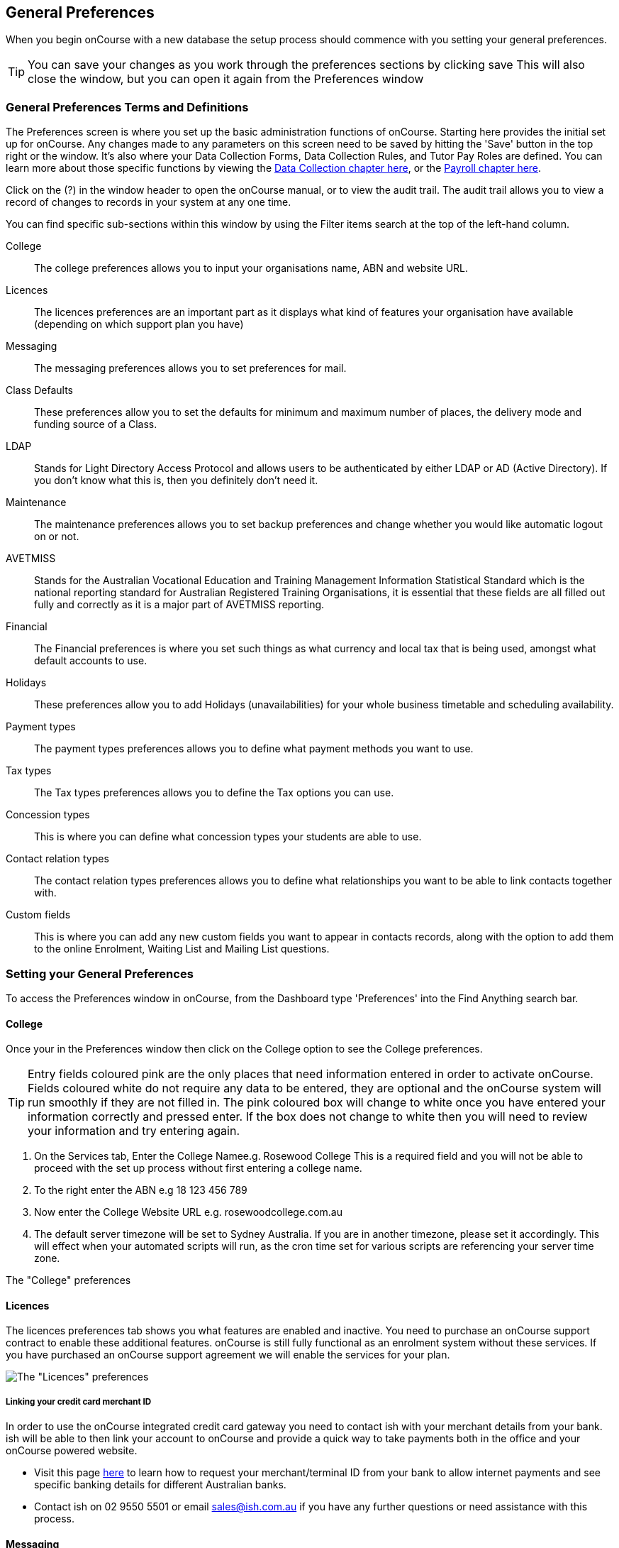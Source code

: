 [[generalPrefs]]
== General Preferences

When you begin onCourse with a new database the setup process should
commence with you setting your general preferences.

[TIP]
====
You can save your changes as you work through the preferences sections
by clicking save This will also close the window, but you can open it
again from the Preferences window
====

[[generalPrefs-Terms]]
=== General Preferences Terms and Definitions

The Preferences screen is where you set up the basic administration
functions of onCourse. Starting here provides the initial set up for
onCourse. Any changes made to any parameters on this screen need to be
saved by hitting the 'Save' button in the top right or the window. It's
also where your Data Collection Forms, Data Collection Rules, and Tutor
Pay Roles are defined. You can learn more about those specific functions
by viewing the link:dataCollection.html[Data Collection chapter here],
or the link:payroll.html[Payroll chapter here].

Click on the (?) in the window header to open the onCourse manual, or to
view the audit trail. The audit trail allows you to view a record of
changes to records in your system at any one time.

You can find specific sub-sections within this window by using the
Filter items search at the top of the left-hand column.

College::
  The college preferences allows you to input your organisations name,
  ABN and website URL.
Licences::
  The licences preferences are an important part as it displays what
  kind of features your organisation have available (depending on which
  support plan you have)
Messaging::
  The messaging preferences allows you to set preferences for mail.
Class Defaults::
  These preferences allow you to set the defaults for minimum and
  maximum number of places, the delivery mode and funding source of a
  Class.
LDAP::
  Stands for Light Directory Access Protocol and allows users to be
  authenticated by either LDAP or AD (Active Directory). If you don't
  know what this is, then you definitely don't need it.
Maintenance::
  The maintenance preferences allows you to set backup preferences and
  change whether you would like automatic logout on or not.
AVETMISS::
  Stands for the Australian Vocational Education and Training Management
  Information Statistical Standard which is the national reporting
  standard for Australian Registered Training Organisations, it is
  essential that these fields are all filled out fully and correctly as
  it is a major part of AVETMISS reporting.
Financial::
  The Financial preferences is where you set such things as what
  currency and local tax that is being used, amongst what default
  accounts to use.
Holidays::
  These preferences allow you to add Holidays (unavailabilities) for
  your whole business timetable and scheduling availability.
Payment types::
  The payment types preferences allows you to define what payment
  methods you want to use.
Tax types::
  The Tax types preferences allows you to define the Tax options you can
  use.
Concession types::
  This is where you can define what concession types your students are
  able to use.
Contact relation types::
  The contact relation types preferences allows you to define what
  relationships you want to be able to link contacts together with.
Custom fields::
  This is where you can add any new custom fields you want to appear in
  contacts records, along with the option to add them to the online
  Enrolment, Waiting List and Mailing List questions.

[[generalPrefs-setting]]
=== Setting your General Preferences

To access the Preferences window in onCourse, from the Dashboard type
'Preferences' into the Find Anything search bar.

[[generalPrefs-college]]
==== College

Once your in the Preferences window then click on the College option to
see the College preferences.

[TIP]
====
Entry fields coloured pink are the only places that need information
entered in order to activate onCourse. Fields coloured white do not
require any data to be entered, they are optional and the onCourse
system will run smoothly if they are not filled in. The pink coloured
box will change to white once you have entered your information
correctly and pressed enter. If the box does not change to white then
you will need to review your information and try entering again.
====


. On the Services tab, Enter the College Namee.g. Rosewood College This
is a required field and you will not be able to proceed with the set up
process without first entering a college name.
. To the right enter the ABN e.g 18 123 456 789
. Now enter the College Website URL e.g. rosewoodcollege.com.au
. The default server timezone will be set to Sydney Australia. If you
are in another timezone, please set it accordingly. This will effect
when your automated scripts will run, as the cron time set for various
scripts are referencing your server time zone.

The "College" preferences

[[generalPrefs-licences]]
==== Licences

The licences preferences tab shows you what features are enabled and
inactive. You need to purchase an onCourse support contract to enable
these additional features. onCourse is still fully functional as an
enrolment system without these services. If you have purchased an
onCourse support agreement we will enable the services for your plan.

image:images/licences_tab.png[ The "Licences" preferences
,scaledwidth=100.0%]

[[generalPrefs-merchantId]]
===== Linking your credit card merchant ID

In order to use the onCourse integrated credit card gateway you need to
contact ish with your merchant details from your bank. ish will be able
to then link your account to onCourse and provide a quick way to take
payments both in the office and your onCourse powered website.

* Visit this page
http://www.ish.com.au/oncourse/documentation/administrator-guide/internet-merchant-number-guide[here]
to learn how to request your merchant/terminal ID from your bank to
allow internet payments and see specific banking details for different
Australian banks.
* Contact ish on 02 9550 5501 or email sales@ish.com.au if you have any
further questions or need assistance with this process.

[[generalPrefs-messaging]]
==== Messaging

onCourse makes it easy to send emails and SMS to the students and
teachers that are listed on your contacts list. In order to do this you
first need to configure the email settings.


. It is important to configure an outbound mail server in order for
email from onCourse to be delivered. This includes enrolment
confirmations, invoices and other outbound messages. Enter the host name
or IP address of the mail server in Outgoing Mail Server Address SMTP.
Optionally you can add authentication settings if your mail server
requires it.
. In the Email from address enter the address from which you want
contacts to see that emails are sent from. i.e..
info@rosewoodcollege.com.au
. The System Administrator Email Address is the address that
undeliverable mail and bounces will go to (if you don't use VERP). You
will need a valid email account that will be accepted by that mail
server. You should contact your mail administrator to verify that these
details are correct.
. Underneath is the emails queued notification. This field will notify
you of how many emails are in the queue waiting to be sent. Say you are
sending out a bulk email to prospective students to remind them of the
start date of the new term, the number in this field will tell you how
many emails have yet to be sent, i.e.. how many remain in the queue.
Emails that are unable to be sent due to mail configuration errors will
stay in the mail queue rather than be marked as failed on the sending
attempt. You can not enter any data into this field.

===== Handing bounced emails (VERP)

VERP - Variable Envelope Return Paths is a feature which automatically
handles bounced emails from onCourse. When this is enabled, emails are
sent out with a special From address that looks like
"bounces+124673@rosewoodcollege.com.au". The Reply-To address is set
normally with the standard from address you have defined in "Email from
address", so a user can reply without any problems. The number after the
plus sign is used to identify the Contact in onCourse to whom this email
was originally sent: this is important because emails could be forwarded
several times in remote mail systems and the bounce may not come from
the address you expect.

This "plus addressing" notation is a standard internet protocol and most
mail servers support it. You simply define the base email account (e.g.
"bounces@rosewoodcollege.com.au") and the mail server will ignore the
part after the plus.


. If you wish to activate this function then tick the option, detect and
process bounced emails.
. Enter the incoming mail server address (POP3) then enter the email
address to where the bounced emails are sent e.g.
bounces@rosewoodcollege.com.au.
. Enter the account name followed by the account password. This will be
used to retrieve mail from that account by POP.

image:images/messaging_tab.png[ The "Messaging" preferences
,scaledwidth=100.0%]

The SMS box enables you to send texts. You may want to text students a
reminder for the new term start date or for a change of venue or contact
tutors about their hours or pay. You can send bulk texts direct from the
onCourse program. What you enter into the SMS from field is what the
receivers of your SMS messages will see as the sender details. Put in a
mobile number for people to reply to or, if you do not have an inbound
SMS number, you can put the name of your organisation. (e.g. 'Rosewood')

[CAUTION]
====
Only use a mobile number in this field if you have an inbound mobile
account intended for this purpose. If you use the name of your business
it will be clear to the receiver of your SMS who the message came from,
but they will be unable to press 'reply' on their mobile phone to send
you a response.
====

[[generalPrefs-classdefaults]]
==== Class Defaults

The Class Defaults tab allows the user to set the defaults for minimum
and maximum places in a given Class, as well as the delivery mode and
funding source.

Note that these defaults can be manually overridden at the individual
Class level.

image:images/class_defaults_tab.png[image,scaledwidth=100.0%]

[[generalPrefs-ldap]]
==== LDAP

LDAP - stands for Light Directory Access Protocol and allows users to be
authenticated by either LDAP or AD (Active Directory), tying your
onCourse user accounts and log ins to the account and logins your staff
use to access other IT resources on your network. This is a feature that
is enabled as part of a purchased onCourse support plan. Contact us if
you need help on setting this up. The "LDAP" preferences

[[generalPrefs-maintenance]]
==== Maintenance

The maintenance screen controls how often and where your data is backed
up. This feature is recommended for users who are not connecting
onCourse to an external server such as MySQL or SQL Server, as these
external servers have their own daily scheduled backup routines.

With the amount of information you will eventually have stored on your
onCourse program, the backing up of this data is essential. onCourse is
designed to enable you to schedule when and where the back ups take
place. You can also set onCourse to have an automatic logout. This means
that if onCourse is left open on the computer but no one is using it,
after a specified amount of time it will automatically logout and save
any recently entered data.

Prior to setting up your backup schedule, you need to determine which
folder location you are going to save these backup files to. It is
important to ensure that you save the backups on a different drive to
the one where you have installed your onCourse server, that way if your
hardware / drives do fail, your backup files are safe. You also need to
ensure that you create the folders that you have specified in the file
path, otherwise the backup files that are created will not be able to be
found.

[CAUTION]
====
Running an onCourse back up to a location on your server is not the only
step you need to take to secure your data. You should also make sure
that the backup file is saved to an offsite location on a regular basis
in case of hardware of other physical failure of your computer.
====

An example file extension for a Mac could be as follows:

/Users/Shared/

[Note: the Mac file path uses the Unix system of a forward slash to
separate directory and file components and make sure you have a forward
slash at the front of the file path].

An example file extension for Windows could be as follows:

C:\onCourse\backups\

[Note: the Windows backup directory uses a back slash to separate
directory and file components. It is also recommended that you do not
save your backups to your Program File folder within Windows as this is
not designed for data files].


. Navigate to the Preferences window and scroll the left-hand column
till you see 'Maintenance'
. Automatic Logout: This field is mandatory and allows no more than 360
minutes (6 hours). Place an amount of minutes e.g.; 15 to set the amount
of time onCourse can be left idle before it shuts itself down and saves
all recently made changes and additions.
. Server backup directory: type the Windows or Mac path to the folder
you wish to backup to as per the examples above.
. Backup time: choose the time you want to run a backup. We recommend a
time when the least amount of network traffic is occurring but with
enough time to complete the backup before the next work day starts.
. Maximum backups kept: choose how many backups you want to keep before
deleting the oldest ones.
. Next backup number: this is appended to the name of the backup file
and is automatically incremented on each backup. For example,
onCourseBackup_00001.zip
. Click "Save". Note that changes to the backup schedule may not take
effect until you restart onCourse server.

image:images/maintenance_tab.png[ The "Maintenance" preferences
,scaledwidth=100.0%]

[[generalPrefs-avetmiss]]
==== AVETMISS

The AVETMISS screen is where you record your organisation's details that
will be used for all AVETMISS report lodgements. If you are not an RTO
you can uncheck Show RTO related screens and menus to hide windows in
onCourse that aren't relevant to your organisation. You should still
enter your organisation address and contact details in this window, even
if you aren't an RTO as onCourse uses them to populate data in templated
email messages.


. Enter your legal training organisation name and from the drop down
menu typeselect by the type of training organisation.
. In the Identifier field enter your NTIS RTO id in the field.
. Enter your organisations Address, Suburb, State and postcode in the
appropriate fields.
. Optional contact details: Here you have the option to enter a contact
name, a fax number, email address, telephone number, Full certificate
signatory name and Queensland RTO id.

[NOTE]
====
The Queensland RTO id is a code that all Queensland RTOs have to use
when reporting their AVETMISS data, this is different from their
training.gov RTO code.
====

image:images/AVETMISS_tab.png[ The "AVETMISS" preferences
,scaledwidth=100.0%]

You can also choose to limit your staff to creating courses only from
pre-approved units and qualifications that you mark within onCourse as
'offered'. This assists you in ensuring your AQTF requirements of only
delivering current approved courses on your scope. To use this feature,
first flag those you are approved to deliver in the qualifications and
module/units table, then come back to this window and check Show only
'offered' qualifications and modules. We do not recommend checking this
option as part of your initial setup as it will lock you out of all the
embedded units.

If later, after building your courses and setting the units and
qualifications on your scope as 'offered', you choose to come back here
and select this option. This means for future courses created, the user
will only be able to select from the units you have already marked 'as
offered' during the course building process. You will need to restart
your onCourse server for this change to take effect.

You can still make changes to any individual student's enrolment
outcomes to add any unit from training.gov.au, even if you have this
preference selected. You may need to access units not on your scope
during a credit transfer process.

On this tab you can also set the signatory name and post-nominals. This
name will print on the signature line for all onCourse certificate
reports. If you leave it blank, the word 'Principal' will print.

==== Funding Contracts

Funding Contracts is where you can set the Funding Contracts available
for selection in your application. You can choose from the selection
included with the application as well as creating your own (if you have
either a standard or enterprise licence agreement). To ensure a funding
contract is selectable within the application, make sure its 'Active'
check box is checked.

if you have a Standard or Enterprise licence for onCourse, you can
create your own funding contracts in this window. To create a new
funding contract, click the black + button at the top of the window.
This will create a new, blank record where you'll need to add a name,
select the flavour (the rules used for AVETMISS reporting) and then
check the Active check box to enable it.

Any funding contract within this menu with the Active check box disabled
will not appear for use in the application.

You can learn more about how Funding Contracts are used in onCourse
link:fundingContract.xml[here, in our Funding Contracts chapter].

image:images/fundingcontracts_prefs.png[Funding Contracts in the General
Preferences window,scaledwidth=100.0%]

[[generalPrefs-financial]]
==== Financial

Navigate here by going to the Preferences window, then scrolling the
left-hand column till you see Financial, and clicking it.

Select the currency you wish to use and any local tax (e.g. GST) which
may apply.

Default accounts have been selected. Make any changes necessary or edit
the accounts to add or disable options.

If your college usually takes payment at the time of enrolment, then we
suggest you leave the option 'Quick enrol payments default to $0'
unchecked. If you usually invoice clients for payment, then select this
option so you do not always have to override Quick Enrol.

You can also set up your default for your nominated Pre Paid Fees
account, as well as determining whether the deferred income is
transferred from your Pre Paid Fees Liability Account to your Income
Account evenly across all Sessions of the Class. Or alternatively you
can nominate to transfer all funds across after the completion of the
first session of the Class. Refer to the chapter on
link:accounting.html[Accounting] for more information about deferred
income.

There is also a field at the top on the Financial preferences called
'Invoice remittance instructions' that allow you to define what
instructions you want to provide to the payer on the bottom left side of
a Tax Invoice report using the code $F\{pref.college.paymentInfo}.

image:images/FinancialPreferences.png[ The "Financial" Preferences
,scaledwidth=100.0%]

[[generalPrefs-holidays]]
==== Holidays

The holidays preferences tab is where you would add information about
your business holidays. To add a new holiday simply click on the 'Add
new holiday' button.

This feature is used to notify onCourse users when trying to schedule a
class on a day/s that the business is closed. Below is an example of
what the warning will look like.

image:images/holiday_error_message.png[image,scaledwidth=100.0%]

Every holiday has the following preferences:

* Holiday Description - here is where you can name what you want the
holiday is called when appearing in error messages.
* All day - this checkbox allows you to choose whether the holiday
created is an all day event.
* Start - the date the holiday starts.
* End - the date the holiday ends.
* Repeat every - how often this holiday is repeated. The options you
have here are:
** hour
** day
** week
** month
** year
** None
* End repeat - as long as you don't select 'None' in the 'Repeat every'
dropdown box this dropdown option will appear. This option allows you to
choose how many times the holiday is repeated before it stops. The
options you have here are:
** Never
** After
** On date
* On date - this date field will only appear if you choose the option
'On date' in the 'End repeat' dropdown box. This option allows you to
choose the date the holiday expires.

image:images/holidays_tab.png[ The "Holidays" Preferences
,scaledwidth=100.0%]

[[generalPrefs-paymentTypes]]
==== Payment Types

Navigate here by going to the Preferences window, scrolling the
left-hand column till you see Payment Types, then clicking it.

You can create a new payment method by clicking on the 'Add new payment
type' button at the bottom of the window. In this window there are
several areas you have to define, these are:

* Name - this is what you want to call the payment method
* Undeposited Funds Account - this is the account that any unbanked
payments of this method are deposited into
* Account - you can select which bank account the funds are deposited to
on banking. By default, all payment methods are deposited into a single
bank account, known as the deposited funds account.
* Type - There are two types which have special meaning in onCourse -
Credit card and Cheque, because additional information is collected at
the time of payment in additional fields. All other payment methods
should be of type Other.
* Active - this is whether you want the payment method to be active and
used. You can mark payment types you do not accept e.g. cheque as
inactive.
* Banked Automatically - whether the money is banked into your chosen
account automatically on receipt, such as credit cards and EFTPOS
transactions, or needs to be manually banked as a part of a banking
process
* Reconcilable - this is if this payment method should create records to
reconcile

image:images/PaymentTypesPreferences.png[ The "Payment types"
Preferences ,scaledwidth=100.0%]

Some of the payment methods can't be edited and when you try and do this
all the fields will be greyed out, as seen below when you try and edit
the payment method 'Voucher'. The reason you can't edit them is because
they are internal payment methods with special meaning in onCourse and
can't be changed. You will also see that if you try and edit the payment
method 'Credit card' you can't change the 'Type' because this always has
to be set as "Credit card'.

image:images/voucher_edit.png[ Voucher ,scaledwidth=100.0%]

[[generalPrefs-taxTypes]]
==== Tax Types

Navigate here by going to the Preferences window, scrolling the
left-hand column till you see Tax Types, then clicking it

You can create a new Tax Types by clicking on the 'Add new tax type'
button at the bottom of the window. In this window there are several
areas you have to define, these are:

* Tax code - this is what you see when trying to assign this tax type to
a class, product, etc.
* Rate - this is the percentage that this tax type adds.
* GST - tick this checkbox if this tax type includes GST.
* Default - tick this checkbox to make this tax type the default.
* Payable account - this is the account where the money gets paid to.
* Receivable account - this is the account where the money gets
received.
* Description - this describes what the tax type is.

image:images/PaymentTaxPreferences.png[ The "Tax types" Preferences
,scaledwidth=100.0%]

[[generalPrefs-concessionTypes]]
==== Concession Types

Navigate here by going to the Preferences window, scrolling the
left-hand column till you see Concession Types.

Some concession types may be available for your students to add to their
own record during the online enrolment process, for example a Senior's
Card. Other types you may want to restrict to only allowing the
concession to be added to the student record via the onCourse client,
for example College Staff.

If you require an expiry date on the concession type, any discounts that
apply to that concession type will not be available if the student's
concession is expired.

You may also choose to make entering a card number mandatory. Please
note onCourse is not able to validate the authenticity of card numbers
due. This is an open test field (string type) and will accept letters
and numbers. This field is useful for ensuring that only card holders
self identify - you can use this data to conduct random spot checks if
required.

Note that when you allow concessions to be added on the website, users
must confirm they hold a current and valid concession. As we can not
perform validation against so many external systems, the application for
concession online is an honor system. Over the years, our customers have
reported very low abuse of this method, as in the education market
clients generally attend classes face to face. Well written enrolment
policies ensure that if a client can not present in person the
concession type they have claimed, then they will be billed for the full
course fee.


. Go to Preferences -> Concession types
. Click the add button ( Add new concession type)
. Name your concession type. This name that the students or admin staff
will use to identify this concession type when adding it to a student
record.
. Choose if you want it to be available for self selection on the web.
If you select this option, students can add this concession type to
their record either during enrolment or via their student portal.
. Select if it the concession requires a number or an expiry date. This
makes supplying this information mandatory to save the concession record
against the student's file.

Once you have created the concession type, go to
link:discounts.html[discounts] to define who can use it and how it can
be used.

image:images/ConcessionTypesPreferences.png[ The "Concession types"
Preferences ,scaledwidth=100.0%]

[[generalPrefs-contactRelationTypes]]
==== Contact Relation Types

Navigate here by going to the Preferences window, scrolling the
left-hand column till you see Contact Relation Types.

You can define how you relate contacts to each other via contact
relation types. Some types are already defined by default, but you can
edit or delete them as needed.

A special, non-editable relationship for 'Parent or Guardian' and
'Child' is used to collect the emergency contact details for minors
enrolling via the web.

A relationship has two sides i.e. parent and child. Some times both
sides will have the same name e.g. partner and partner. Relationships
can be used to link contacts together for payment and enrolment purposes
e.g. when an employer pays for their staff member, and also for
marketing e.g. to define the HR Managers at companies you deliver
training to, so you can promote up coming courses.

For each type of relationship you define you have the option of allowing
the first type of contact to access the training record of the secondary
type of contact via the SkillsOnCourse portal.

To add or edit relationships, go to Preferences -> Contact Relationship
Types and click on the button 'Add new contact relation type'.

image:images/ContactRelationTypesPreferences.png[ The "Contact relation
types" Preferences ,scaledwidth=100.0%]

[[generalPrefs-customFields]]
==== Custom Field Types

Navigate here by going to the Preferences window, scrolling the
left-hand column till you see Custom Fields.

Click on the Custom Fields option in the left hand panel. To add a new
custom field click on the 'Add new custom field' button.

Custom fields are available for the following record types: Contact,
Course, Enrolment, Application, Waiting List and Survey. You can
rearrange how the custom fields you create are ordered on this page by
clicking on the grouped dots icon to the left of a custom field, then
dragging it up or down to change the order.

Before you add a custom field to the database, consider how and when it
will be used and which would be the best record type (entity) to link
the custom field to.

For example, information you would only ask the student once that will
stay near to the same over time belongs in the contact record, like the
person's Driver's Licence, or alternate email address. Information that
is specific to a particular enrolment or application process belongs in
those records, for example, meal selection for a conference or
application data collected for approval for a funded program.

image:images/CustomFieldsPreferences.png[ The "Custom fields"
Preferences ,scaledwidth=100.0%]

All custom fields are searchable. This allows you to create fields for,
and record information, that is particular to your business. Custom
fields can be made mandatory, but that means every contact in your
database needs to complete the field before the record can be saved.
Often the better choice is to make the completion mandatory on the form
or forms where it applies. You can add as many additional fields as you
need to, and they will display in the records in the order they have
been added.

Each custom field has a key which is the code that is used to reference
the custom field in exports and reports. For example, the custom field
in the image below with key 'howDidYouHearAboutUs' can be referenced as
a field in email template as

[source,groovy]
----
Thanks for letting us know that ${contact.howDidYouHearAboutUs} was how you heard about us!
----

The same custom field can easily be added to exports using it's key
also:

[source,groovy]
----
"How Did You Hear About Us?"  :  contact.howDidYouHearAboutUs?.value
----

Custom fields can be free text fields, have a list of pre-defined
choices in a drop down list or have a single set default values. If you
want to set a list of predefined choices, separate each item in the list
with a semicolon. If you want to include a free choice option at the end
of your list, make the final option a star character. e.g. Radio; TV;
Internet; *

image:images/NewCustomField.png[ Creating a new custom field
,scaledwidth=100.0%]

If you include an asterisk (*) in the list as per the example above,
then your users will also have the option to type in free text as a
response and then selecting the response when it's added to the drop
down list. You can also log into your onCourse CMS to make these custom
fields, show or be a mandatory question as part of the online enrolment,
waitlist or mailing list process.

image:images/CFDropDownOptions.png[ Clicking on the custom field drop
down options in the contact record ,scaledwidth=100.0%]

Custom fields added to contact records will appear in the bottom of the
'general' section of each contacts record. Custom fields added to
enrolments, applications, waiting lists or courses will appear on the
record itself. Custom fields added to surveys will appear in Student
Feedback.

[NOTE]
====
Any custom fields created will be added to the list of questions that
can be added to the online enrolment process, waiting list and student
feedback surveys. More information about this can be
foundlink:dataCollection.html[here.]
====

To delete a custom field, click the delete button. A pop-up will appear
and you'll need to type out the name of the custom field exactly in
order to confirm it's deletion. Deleting a custom field also deletes all
of the data contained within it, and cannot be reversed, so be
absolutely sure you want to delete it before you do so.

image:images/delete_custom_field.png[ For the user to delete this cutom
field they must type out Study Reason exactly, then hit Delete
,scaledwidth=100.0%]
